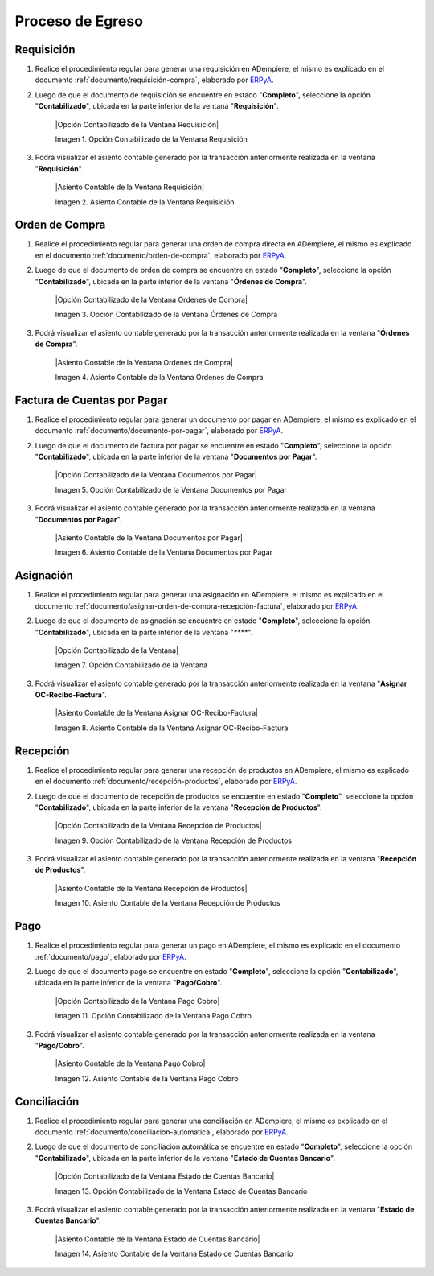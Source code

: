 .. _ERPyA: http://erpya.com
.. _documento/contabilidad-de-transacciones-del-proceso-de-egreso:

**Proceso de Egreso**
=====================

**Requisición**
---------------

#. Realice el procedimiento regular para generar una requisición en ADempiere, el mismo es explicado en el documento :ref:`documento/requisición-compra`, elaborado por `ERPyA`_.

#. Luego de que el documento de requisición se encuentre en estado "**Completo**", seleccione la opción "**Contabilizado**", ubicada en la parte inferior de la ventana "**Requisición**".

    |Opción Contabilizado de la Ventana Requisición|

    Imagen 1. Opción Contabilizado de la Ventana Requisición

#. Podrá visualizar el asiento contable generado por la transacción anteriormente realizada en la ventana "**Requisición**".

    |Asiento Contable de la Ventana Requisición|

    Imagen 2. Asiento Contable de la Ventana Requisición

**Orden de Compra**
-------------------

#. Realice el procedimiento regular para generar una orden de compra directa en ADempiere, el mismo es explicado en el documento :ref:`documento/orden-de-compra`, elaborado por `ERPyA`_.

#. Luego de que el documento de orden de compra se encuentre en estado "**Completo**", seleccione la opción "**Contabilizado**", ubicada en la parte inferior de la ventana "**Órdenes de Compra**".

    |Opción Contabilizado de la Ventana Ordenes de Compra|

    Imagen 3. Opción Contabilizado de la Ventana Órdenes de Compra

#. Podrá visualizar el asiento contable generado por la transacción anteriormente realizada en la ventana "**Órdenes de Compra**".

    |Asiento Contable de la Ventana Ordenes de Compra|

    Imagen 4. Asiento Contable de la Ventana Órdenes de Compra

**Factura de Cuentas por Pagar**
--------------------------------

#. Realice el procedimiento regular para generar un documento por pagar en ADempiere, el mismo es explicado en el documento :ref:`documento/documento-por-pagar`, elaborado por `ERPyA`_.

#. Luego de que el documento de factura por pagar se encuentre en estado "**Completo**", seleccione la opción "**Contabilizado**", ubicada en la parte inferior de la ventana "**Documentos por Pagar**".

    |Opción Contabilizado de la Ventana Documentos por Pagar|

    Imagen 5. Opción Contabilizado de la Ventana Documentos por Pagar

#. Podrá visualizar el asiento contable generado por la transacción anteriormente realizada en la ventana "**Documentos por Pagar**".

    |Asiento Contable de la Ventana Documentos por Pagar|

    Imagen 6. Asiento Contable de la Ventana Documentos por Pagar

**Asignación**
--------------

#. Realice el procedimiento regular para generar una asignación en ADempiere, el mismo es explicado en el documento :ref:`documento/asignar-orden-de-compra-recepción-factura`, elaborado por `ERPyA`_.

#. Luego de que el documento de asignación se encuentre en estado "**Completo**", seleccione la opción "**Contabilizado**", ubicada en la parte inferior de la ventana "****".

    |Opción Contabilizado de la Ventana|

    Imagen 7. Opción Contabilizado de la Ventana

#. Podrá visualizar el asiento contable generado por la transacción anteriormente realizada en la ventana "**Asignar OC-Recibo-Factura**".

    |Asiento Contable de la Ventana Asignar OC-Recibo-Factura|

    Imagen 8. Asiento Contable de la Ventana Asignar OC-Recibo-Factura

**Recepción**
-------------

#. Realice el procedimiento regular para generar una recepción de productos en ADempiere, el mismo es explicado en el documento :ref:`documento/recepción-productos`, elaborado por `ERPyA`_.

#. Luego de que el documento de recepción de productos se encuentre en estado "**Completo**", seleccione la opción "**Contabilizado**", ubicada en la parte inferior de la ventana "**Recepción de Productos**".

    |Opción Contabilizado de la Ventana Recepción de Productos|

    Imagen 9. Opción Contabilizado de la Ventana Recepción de Productos

#. Podrá visualizar el asiento contable generado por la transacción anteriormente realizada en la ventana "**Recepción de Productos**".

    |Asiento Contable de la Ventana Recepción de Productos|

    Imagen 10. Asiento Contable de la Ventana Recepción de Productos

**Pago**
--------

#. Realice el procedimiento regular para generar un pago en ADempiere, el mismo es explicado en el documento :ref:`documento/pago`, elaborado por `ERPyA`_.

#. Luego de que el documento pago se encuentre en estado "**Completo**", seleccione la opción "**Contabilizado**", ubicada en la parte inferior de la ventana "**Pago/Cobro**".

    |Opción Contabilizado de la Ventana Pago Cobro|

    Imagen 11. Opción Contabilizado de la Ventana Pago Cobro

#. Podrá visualizar el asiento contable generado por la transacción anteriormente realizada en la ventana "**Pago/Cobro**".

    |Asiento Contable de la Ventana Pago Cobro|

    Imagen 12. Asiento Contable de la Ventana Pago Cobro

**Conciliación**
----------------

#. Realice el procedimiento regular para generar una conciliación en ADempiere, el mismo es explicado en el documento :ref:`documento/conciliacion-automatica`, elaborado por `ERPyA`_.

#. Luego de que el documento de conciliación automática se encuentre en estado "**Completo**", seleccione la opción "**Contabilizado**", ubicada en la parte inferior de la ventana "**Estado de Cuentas Bancario**".

    |Opción Contabilizado de la Ventana Estado de Cuentas Bancario|

    Imagen 13. Opción Contabilizado de la Ventana Estado de Cuentas Bancario

#. Podrá visualizar el asiento contable generado por la transacción anteriormente realizada en la ventana "**Estado de Cuentas Bancario**".

    |Asiento Contable de la Ventana Estado de Cuentas Bancario|

    Imagen 14. Asiento Contable de la Ventana Estado de Cuentas Bancario